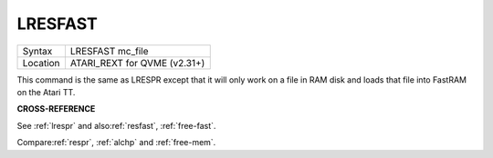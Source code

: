 ..  _lresfast:

LRESFAST
========

+----------+-------------------------------------------------------------------+
| Syntax   |  LRESFAST mc\_file                                                |
+----------+-------------------------------------------------------------------+
| Location |  ATARI\_REXT for QVME (v2.31+)                                    |
+----------+-------------------------------------------------------------------+

This command is the same as LRESPR except that it will only work on a
file in RAM disk and loads that file into FastRAM on the Atari TT.

**CROSS-REFERENCE**

See :ref:`lrespr` and
also\ :ref:`resfast`,
:ref:`free-fast`.

Compare\ :ref:`respr`,
:ref:`alchp` and
:ref:`free-mem`.

